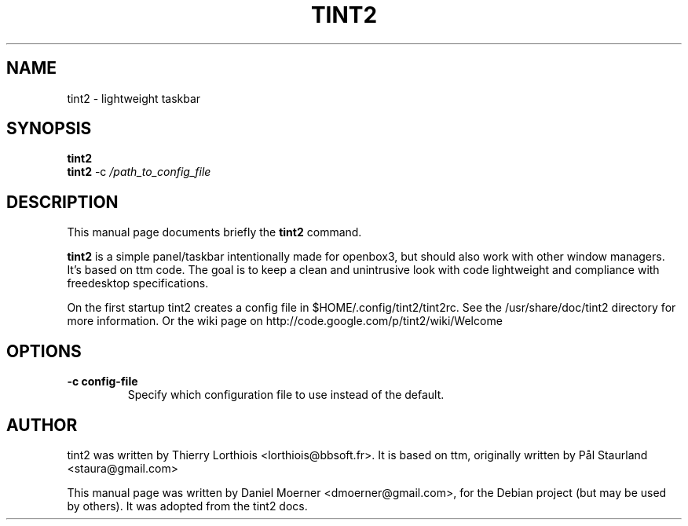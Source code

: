 .\"                                      Hey, EMACS: -*- nroff -*-
.\" First parameter, NAME, should be all caps
.\" Second parameter, SECTION, should be 1-8, maybe w/ subsection
.\" other parameters are allowed: see man(7), man(1)
.TH TINT2 1 "2009-01-17"
.\" Please adjust this date whenever revising the manpage.
.\"
.\" Some roff macros, for reference:
.\" .nh        disable hyphenation
.\" .hy        enable hyphenation
.\" .ad l      left justify
.\" .ad b      justify to both left and right margins
.\" .nf        disable filling
.\" .fi        enable filling
.\" .br        insert line break
.\" .sp <n>    insert n+1 empty lines
.\" for manpage-specific macros, see man(7)
.SH NAME
tint2 \- lightweight taskbar
.SH SYNOPSIS
.B tint2
.br
.B tint2
.RI -c
.IR /path_to_config_file 
.SH DESCRIPTION
This manual page documents briefly the
.B tint2
command.
.PP
.\" TeX users may be more comfortable with the \fB<whatever>\fP and
.\" \fI<whatever>\fP escape sequences to invode bold face and italics,
.\" respectively.
\fBtint2\fP is a simple panel/taskbar intentionally made for openbox3, but 
should also work with other window managers. It's based on ttm code. The goal is to keep a clean and unintrusive look with code lightweight and 
compliance with freedesktop specifications.
.PP
On the first startup tint2 creates a config file in $HOME/.config/tint2/tint2rc.
See the /usr/share/doc/tint2 directory for more information.
Or the wiki page on http://code.google.com/p/tint2/wiki/Welcome
.SH OPTIONS
.TP
.B \-c config-file
Specify which configuration file to use instead of the default.
.SH AUTHOR
tint2 was written by Thierry Lorthiois <lorthiois@bbsoft.fr>.  It is based on
ttm, originally written by Pål Staurland <staura@gmail.com>
.PP
This manual page was written by Daniel Moerner <dmoerner@gmail.com>,
for the Debian project (but may be used by others).  It was adopted from the
tint2 docs.

